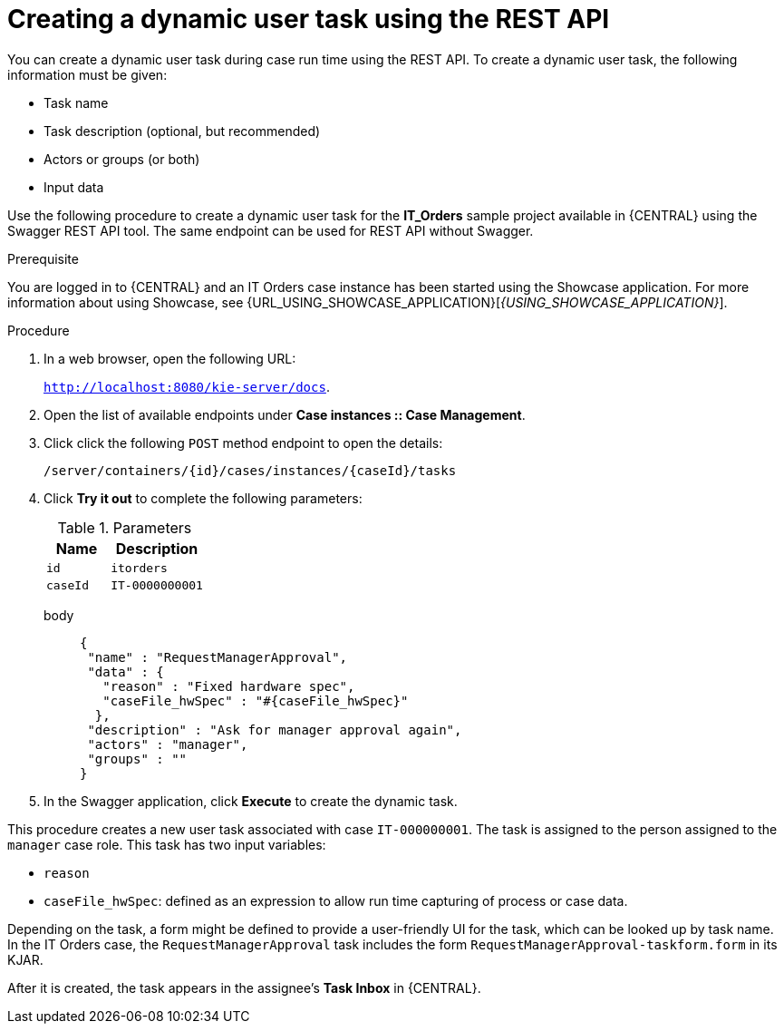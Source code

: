 [id='case-management-dynamic-user-task-API-proc']
= Creating a dynamic user task using the REST API

You can create a dynamic user task during case run time using the REST API. To create a dynamic user task, the following information must be given:

* Task name
* Task description (optional, but recommended)
* Actors or groups (or both)
* Input data


Use the following procedure to create a dynamic user task for the *IT_Orders* sample project available in {CENTRAL} using the Swagger REST API tool. The same endpoint can be used for REST API without Swagger.

.Prerequisite
You are logged in to {CENTRAL} and an IT Orders case instance has been started using the Showcase application. For more information about using Showcase, see {URL_USING_SHOWCASE_APPLICATION}[_{USING_SHOWCASE_APPLICATION}_].


.Procedure

. In a web browser, open the following URL:
+
`http://localhost:8080/kie-server/docs`.
. Open the list of available endpoints under *Case instances :: Case Management*.
. Click click the following `POST` method endpoint to open the details:
+
`/server/containers/{id}/cases/instances/{caseId}/tasks`
+
. Click *Try it out* to complete the following parameters:
+
.Parameters
[cols="40%,60%",options="header"]
|===
|Name| Description
|`id` | `itorders`
|`caseId` | `IT-0000000001`
|===
+
body::
+
[source]
----
{
 "name" : "RequestManagerApproval",
 "data" : {
   "reason" : "Fixed hardware spec",
   "caseFile_hwSpec" : "#{caseFile_hwSpec}"
  },
 "description" : "Ask for manager approval again",
 "actors" : "manager",
 "groups" : ""
}
----
. In the Swagger application, click *Execute* to create the dynamic task.

This procedure creates a new user task associated with case `IT-000000001`. The task is assigned to the person assigned to the `manager` case role. This task has two input variables:

* `reason`
* `caseFile_hwSpec`: defined as an expression to allow run time capturing of process or case data.

Depending on the task, a form might be defined to provide a user-friendly UI for the task, which can be looked up by task name. In the IT Orders case, the `RequestManagerApproval` task includes the form `RequestManagerApproval-taskform.form` in its KJAR.

After it is created, the task appears in the assignee's *Task Inbox* in {CENTRAL}.
